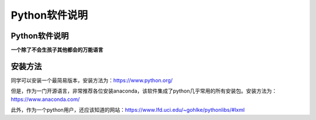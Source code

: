 Python软件说明
=====================================

Python软件说明
--------------------------------

**一个除了不会生孩子其他都会的万能语言**

安装方法
------------------------------------------

同学可以安装一个最简易版本，安装方法为：https://www.python.org/

但是，作为一门开源语言，非常推荐各位安装anaconda，该软件集成了python几乎常用的所有安装包。安装方法为：https://www.anaconda.com/

此外，作为一个python用户，还应该知道的网站：https://www.lfd.uci.edu/~gohlke/pythonlibs/#lxml



    